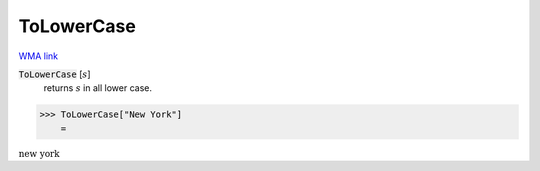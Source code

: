 ToLowerCase
===========

`WMA link <https://reference.wolfram.com/language/ref/ToLowerCase.html>`_


:code:`ToLowerCase` [:math:`s`]
    returns :math:`s` in all lower case.





>>> ToLowerCase["New York"]
    =

:math:`\text{new york}`


